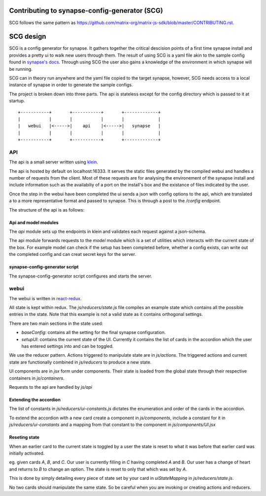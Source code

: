 Contributing to synapse-config-generator (SCG)
======================================================

SCG follows the same pattern as
https://github.com/matrix-org/matrix-js-sdk/blob/master/CONTRIBUTING.rst.

SCG design
==========

SCG is a config generator for synapse. It gathers together the critical
descision points of a first time synapse install and provides a pretty ui to
walk new users through them. The result of using SCG is a yaml file akin
to the sample config found in
`synapse's docs <https://github.com/matrix-org/synapse/tree/develop/docs>`_.
Through using SCG the user also gains a knowledge of the environment in
which synapse will be running.

SCG can in theory run anywhere and the yaml file copied to the target
synapse, however, SCG needs access to a local instance of synapse in
order to generate the sample configs.

The project is broken down into three parts. The api is stateless except for
the config directory which is passed to it at startup.


::

   +-----------+       +-----------+       +-------------+
   |           |       |           |       |             |
   |   webui   |<----->|    api    |<----->|   synapse   |
   |           |       |           |       |             |
   +-----------+       +-----------+       +-------------+


API
---

The api is a small server written using `klein <https://github.com/twisted/klein>`_.

The api is hosted by default on localhost:16333. It serves the static files
generated by the compiled webui and handles a number of requests from the
client. Most of these requests are for analysing the environement of the
synapse install and include information such as the availabiliy of a port on
the install's box and the existance of files indicated by the user.

Once the step in the webui have been completed the ui sends a json with config
options to the api, which are translated a to a more representative format and
passed to synapse. This is through a post to the `/config` endpoint.

The structure of the api is as follows:

Api and model modules
~~~~~~~~~~~~~~~~~~~~~

The `api` module sets up the endpoints in klein and validates each request
against a json-schema.

The api module forwards requests to the `model` module which is a set of
utilities which interacts with the current state of the box. For example
model can check if the setup has been completed before, whether a config
exists, can write out the completed config and can creat secret keys for
the server.

synapse-config-generator script
~~~~~~~~~~~~~~~~~~~~~~~~~~~~~~~

The synapse-config-generator script configures and starts the server.


webui
-----

The webui is written in
`react-redux <https://redux.js.org/introduction/getting-started>`_.

All state is kept within redux. The `js/reducers/state.js` file compiles an
example state which contains all the possible entries in the state. Note that
this example is not a valid state as it contains orthogonal settings.

There are two main sections in the state used:

- `baseConfig`: contains all the setting for the final synapse configuration.
- `setupUI`: contains the current state of the UI. Currently it contains the
  list of cards in the accordion which the user has entered settings into
  and can be toggled.

We use the reducer pattern. Actions triggered to manipulate state are in
`js/actions`. The triggered actions and current state are functionally
combined in `js/reducers` to produce a new state.

UI components are in `jsx` form under components. Their state is loaded from
the global state through their respective containers in `js/containers`.

Requests to the api are handled by `js/api`

Extending the accordion
~~~~~~~~~~~~~~~~~~~~~~~

The list of constants in `js/reducers/ui-constants.js` dictates the enumeration
and order of the cards in the accordion.

To extend the accordion with a new card create a component in `js/components`,
include a constant for it in `js/reducers/ui-constants` and a mapping from that
constant to the component in `js/components/UI.jsx`

Reseting state
~~~~~~~~~~~~~~

When an earlier card to the current state is toggled by a user the state is
reset to what it was before that earlier card was initially activated.

eg. given cards `A`, `B`, and `C`. Our user is currently filling in `C` having
completed `A` and `B`. Our user has a change of heart and returns to `B` to
change an option. The state is reset to only that which was set by `A`.

This is done by simply detailing every piece of state set by your card in
`uiStateMapping` in `js/reducers/state.js`.

No two cards should manipulate the same state. So be careful when you are
invoking or creating actions and reducers.

